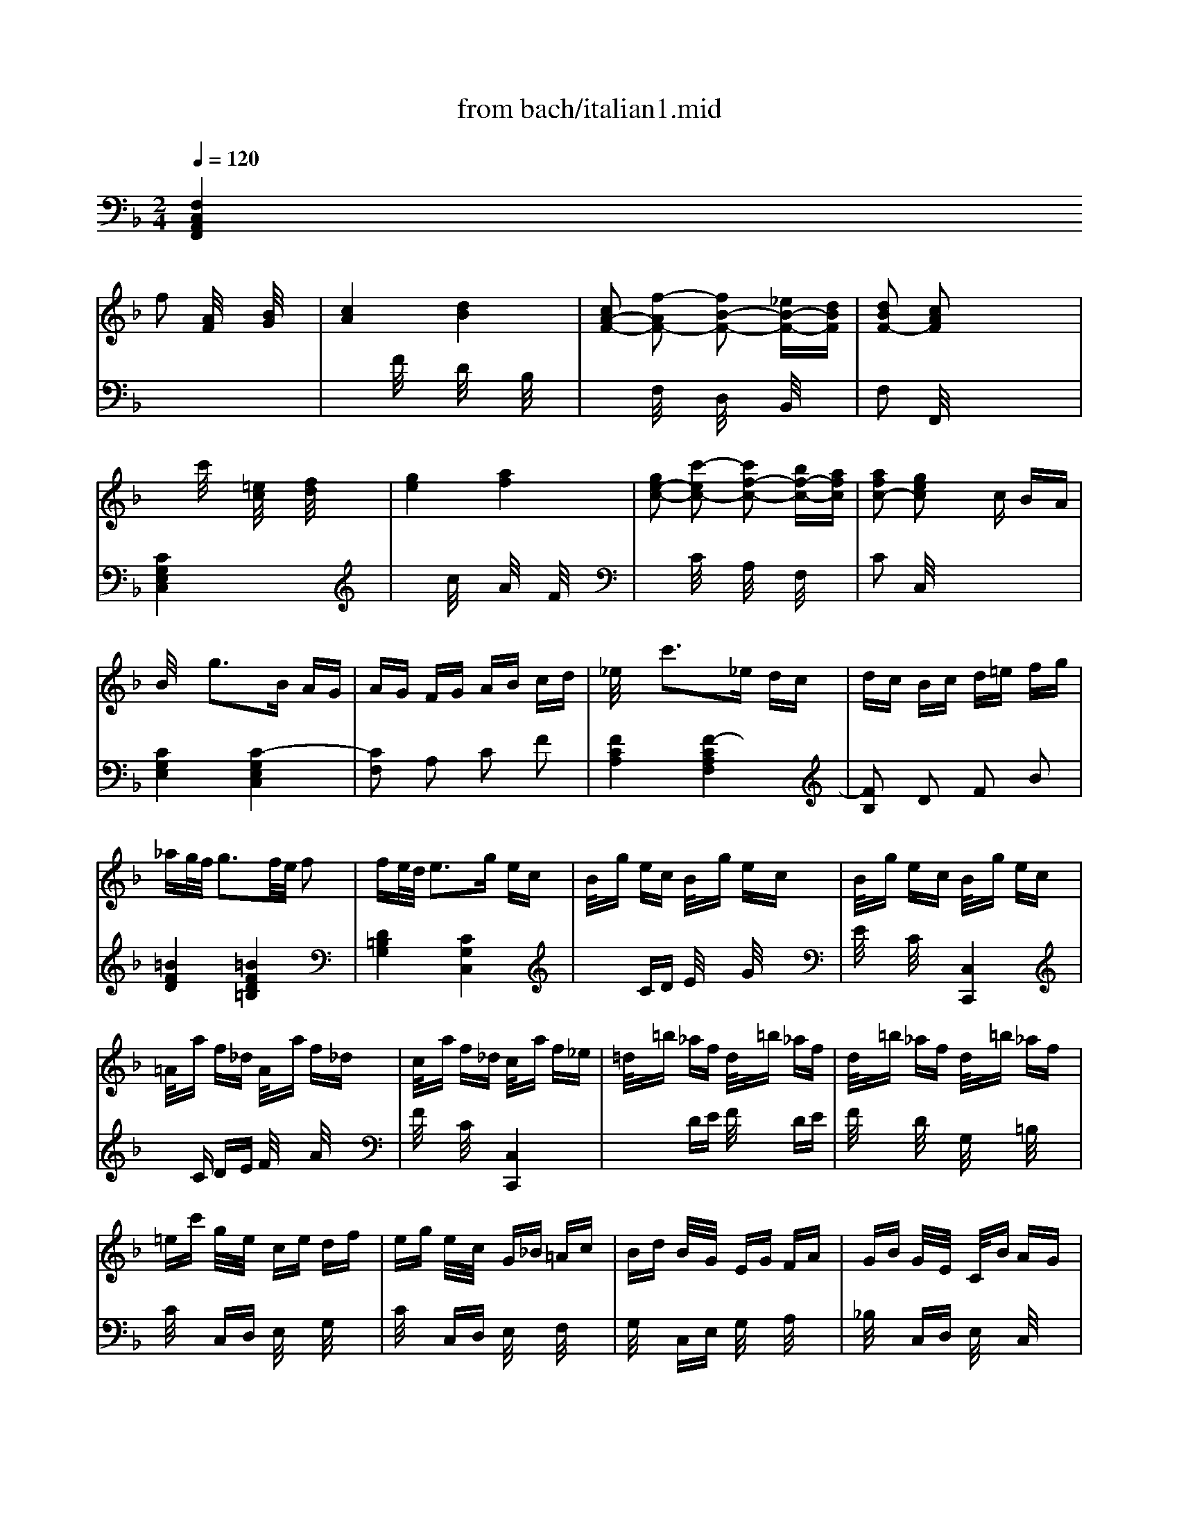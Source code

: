 X: 1
T: from bach/italian1.mid
M: 2/4
L: 1/16
Q:1/4=120
K:F % 1 flats
% BACH.MID
% BACH.MID
% Section
V:1
% V1
%%MIDI program 4
% V1
x2 
% BACH.MID
% BACH.MID
% Section
f2 [A/2F/2]x3/2 [B/2G/2]x3/2| \
[c4A4] [d4B4]| \
[c2A2-F2-] [f2-A2F2-] [f2B2-F2-] [_eB-F-][dBF]| \
[d2B2F2-] [c2A2F2] x4|
x2 c'/2x3/2 [=e/2c/2]x3/2 [f/2d/2]x3/2| \
[g4e4] [a4f4]| \
[g2e2-c2-] [c'2-e2c2-] [c'2f2-c2-] [bf-c-][afc]| \
[a2f2c2-] [g2e2c2] xc BA|
B/2x3/2 g3B AG| \
AG FG AB cd| \
_e/2x3/2 c'3_e dc| \
dc Bc d=e fg|
_ag/2f/2 g3f/2e/2 f2| \
fe/2d/2 e3g ec| \
B/2x/2g ec B/2x/2g ec| \
B/2x/2g ec B/2x/2g ec|
=A/2x/2a f_d A/2x/2a f_d| \
c/2x/2a f_d c/2x/2a f_e| \
=d/2x/2=b _af d/2x/2=b _af| \
d/2x/2=b _af d/2x/2=b _af|
=ec' g/2x/2e/2x/2 ce df| \
eg e/2x/2c/2x/2 G_B =Ac| \
Bd B/2x/2G/2x/2 EG FA| \
GB G/2x/2E/2x/2 C/2x/2B AG|
AF GA Bc de| \
fe dc c'/2x3/2 [f/2c/2A/2]x3/2| \
[f4c4A4] [e4-c4-G4]| \
[ecF-][f-F-] [f2=B2-F2] =Bd c_B|
A-[cA-] [f-A][f-A] [f2G2-] [e/2c/2B/2G/2-]G3/2| \
[fcAF]x4x c2| \
dc2<d2f _ed| \
c=e2<f2e dc|
BA Bd g/2x3/2 B/2x3/2| \
B/2c/2B A/2x3x/2 A2| \
GB BA Af fe| \
ed dc cB BA|
GB c/2B/2A Af g/2f/2e| \
f/2e/2d e/2d/2c d/2c/2B c/2B/2A| \
B/2A/2G2<A2c BA| \
G=B2<c2=B AG|
FE FA d/2x3/2 F/2x3/2| \
F/2G/2F E2 xc de| \
AE FA dd ef| \
=B_G =G=B ee fg|
c_A =Ac _g_g =ga| \
g/2a/2g/2_g/2 =g3-[gG] =Bd| \
f/2g/2f/2e/2 f3-[fG] =Bd| \
e/2f/2e/2d/2 e3-[eG] cd|
_ec =Bc _gc ac| \
=BF =EF =BF dF| \
E/2x/2=G cg fe dc| \
c4 x4|
x2 c/2x3/2 [E/2C/2]x3/2 [F/2D/2]x3/2| \
[G4E4] [A4F4]| \
[GE-][AE-] [_B4E4-] [AE-][GE]| \
AF ED CB, A,G,|
x2 f/2x3/2 [A/2F/2]x3/2 [B/2G/2]x3/2| \
[c4A4] [d4B4]| \
[cA-][dA-] [_e4A4-] [dA-][cA]| \
dB AG F_E DC|
xd _d=d b/2x3/2 d2-| \
d_d =B_d a/2x3/2 c2-| \
c=B A=B g/2x3/2 _B/2x3/2| \
B/2c/2B A2 x4|
x=d BG Ad G=E| \
Fd GE Fd E_D| \
=Dd B/2A/2G Ad G/2F/2E| \
Fd G/2F/2E Fd E/2D/2_D|
=Dx [a/2f/2]x3/2 [b2g2] [a2f2]| \
Ex [g/2e/2]x3/2 [a/2f/2]x3/2 [g2e2]| \
F/2x3/2 [f/2d/2]x3/2 [g2e2] [f2d2]| \
G/2x3/2 [f/2d/2]x3/2 [g/2e/2]x3/2 [f2-d2]|
fe/2d/2 e3d/2_d/2 =d2-| \
d_d/2=B/2 _d3e _dA| \
G/2x/2e _dA G/2x/2e _dA| \
G/2x/2e _dA G/2x/2e _dA|
F/2x/2f =d_B A/2x/2f dB| \
A/2x/2f dB A/2x/2f dc| \
=B/2x/2_a fd =B/2x/2_a fd| \
=B/2x/2_a fd =B/2x/2_a fd|
_d=a e_d A_d =B=d| \
_de _dA EG FA| \
G_B GE _DE =DF| \
EG E_D A,/2x/2G FE|
F=D EF GA =B_d| \
=d_d =BA a/2x3/2 [=d/2A/2]x3/2| \
[f4d4A4] [e4-_d4-G4]| \
[e_dF-][=d-F-] [d2_A2-F2] _A_B =AG|
F-[AF-] [d-F][d-F] [d2E2-] [_d/2A/2G/2E/2-]E3/2| \
[=dAFD]x4x A/2x3/2| \
A/2B/2A/2_A/2 =A/2x3/2 A/2B/2A/2_A/2 =A2-| \
A=B _d=d e/2x3/2 A/2x3/2|
A/2_B/2A/2_A/2 =A/2x3/2 A/2B/2A/2_A/2 =A2-| \
A_d =de f/2x3/2 A/2x3/2| \
A/2B/2A/2_A/2 =A/2x3/2 A/2B/2A/2_A/2 =A2-| \
A_d ef g/2x3/2 A2-|
Ag fe/2=d/2 b/2x3/2 G2-| \
Gf ed/2c/2 a/2x3/2 F2-| \
F_e dc/2B/2 g/2x/2d cB/2A/2| \
f/2x/2c BA/2G/2 _e/2x/2B AG/2x/2|
d/2x/2A Bd _Ed cB| \
AG Ac F_e dc| \
d/2x3/2 b/2x3/2 [d/2B/2]x3/2 [_e/2c/2]x3/2| \
[f4d4] [g4_e4]|
[f2d2-B2-] [b2-d2B2-] [b2_e2-B2-] [_a_e-B-][g_eB]| \
[g/2_e/2B/2-]B3/2- [f/2d/2B/2-]B3/2 G2- [f/2d/2G/2-]G3/2-| \
[f/2d/2G/2-]G3/2- [_e/2c/2G/2-]G3/2 F2- [_e/2c/2F/2-]F3/2-| \
[_e/2c/2F/2-]F3/2- [d/2B/2F/2-]F3/2 _E2- [d/2B/2_E/2-]_E3/2-|
[d/2B/2_E/2-]_E3/2- [c/2=A/2_E/2-]_E3/2 D2- [c/2A/2D/2-]D3/2-| \
[c/2A/2D/2-]D3/2- [B/2G/2D/2-]D3/2 b-[b-d] [b-g][bf]| \
[b2_e2-] [a_e-][g_e] a_g =ga| \
d/2_e/2d/2_e/2 d/2_e/2d/2_e/2 d/2_e/2d/2_e/2 d/2_e/2d/2_e/2|
d/2_e/2d/2_e/2 d/2_e/2d/2_e/2 d/2_e/2d/2_e/2 d/2_e/2d/2_e/2| \
d/2_e/2d/2_e/2 d/2_e/2d/2_e/2 d/2_e/2d/2_e/2 d/2_e/2d/2_e/2| \
d/2x3/2 G2 B2 d/2x3/2| \
c/2d/2c/2d/2 c/2d/2c/2d/2 c/2d/2c/2d/2 c/2d/2c/2d/2|
c/2d/2c/2d/2 c/2d/2c/2d/2 c/2d/2c/2d/2 c/2d/2c/2d/2| \
c/2d/2c/2d/2 c/2d/2c/2d/2 c/2d/2c/2d/2 c/2d/2c/2d/2| \
c/2x3/2 F2 A2 c2| \
f/2x3/2 F/2x3/2 B2- [B2-D2]|
[B-=E][B-G] [B-E][BC] A2- [A2-C2]| \
[A-D][A-F] [A-D][A-C] [AB,-][AB,-] [GB,-][FB,-]| \
[EB,-][GB,-] [EB,-][DB,-] [CB,]B, A,-[A,-G,]| \
[A,-A,][CA,] FE DC B,A,|
B,E GF ED CB,| \
CF AG FE DC| \
DF BA GF ED| \
EC EG Bc eg|
a/2x3/2 d2 ed _d=d-| \
dg d=B c=B ce| \
f/2x3/2 _B2 cB AB-| \
B_e BG AG Ac|
d/2x3/2 G2 AG _G=G-| \
Gc G=E FE FA| \
B/2c/2B/2c/2 B/2c/2B/2c/2 B/2c/2B/2c/2 B/2c/2B/2c/2| \
Bg ec B/2x/2g ec|
B/2c/2B/2c/2 B/2c/2B/2c/2 B/2c/2B/2c/2 B/2c/2B/2c/2| \
Bg ec B/2x/2g ec| \
A/2x3/2 f/2x3/2 [A/2F/2]x3/2 [B/2G/2]x3/2| \
[c2A2] x2 [d4-B4-]|
[d2B2] [cA-][dA-] [_e2A2-] [dA-][cA]| \
[d4B4] x4| \
x2 g/2x3/2 [=B/2G/2]x3/2 [c/2A/2]x3/2| \
[d2=B2] x2 [=e4-c4-]|
[e2c2] [d=B-][e=B-] [f2=B2-] [e=B-][d=B]| \
[e4c4] x2 c/2x3/2| \
c/2d/2c/2=B/2 c/2x3/2 c/2d/2c/2=B/2 c2-| \
cd ef g/2x3/2 c/2x3/2|
c/2d/2c/2=B/2 c/2x3/2 c/2d/2c/2=B/2 c2-| \
ce fg a/2x3/2 c/2x3/2| \
c/2d/2c/2=B/2 c/2x3/2 c/2d/2c/2=B/2 c2-| \
ce ga _b/2x3/2 c2-|
cb ag/2f/2 c'/2x3/2 _e2-| \
_ed/2c/2 dc/2B/2 g/2x3/2 B2-| \
BA/2G/2 AG/2F/2 d/2x3/2 F/2x3/2| \
F/2G/2F =E2 x2 b/2x3/2|
ab c'f ag fe| \
fc df BA Bd| \
fB cf BG Ac| \
fA =Bf GF Gf|
ef gf ed c_B| \
AB cF AG FE| \
F2 f2 [A/2F/2]x3/2 [B/2G/2]x3/2| \
[c4A4] [d4B4]|
[c2A2-F2-] [f2-A2F2-] [f2B2-F2-] [_eB-F-][dBF]| \
[d2B2F2-] [c2A2F2] x4| \
x2 c'/2x3/2 [=e/2c/2]x3/2 [f/2d/2]x3/2| \
[g4e4] [a4f4]|
[g2e2-c2-] [c'2-e2c2-] [c'2f2-c2-] [bf-c-][afc]| \
[a/2f/2c/2-]c3/2- [g/2e/2c/2-]c3/2 xc BA| \
B/2x3/2 g3B AG| \
AG FG AB cd|
_e/2x3/2 c'3_e dc| \
dc Bc d=e fg| \
_ag/2f/2 g3f/2e/2 f2| \
fe/2d/2 e3g ec|
B/2x/2g ec B/2x/2g ec| \
B/2x/2g ec B/2x/2g ec| \
=A/2x/2a f_d A/2x/2a f_d| \
c/2x/2a f_d c/2x/2a f_e|
=d/2x/2=b _af d/2x/2=b _af| \
d/2x/2=b _af d/2x/2=b _af| \
=ec' g/2x/2e/2x/2 ce df| \
eg e/2x/2c/2x/2 G_B =Ac|
Bd B/2x/2G/2x/2 EG FA| \
GB G/2x/2E/2x/2 C/2x/2B AG| \
AF GA Bc de| \
fe dc c'/2x3/2 [f/2c/2A/2]x3/2|
[f4c4A4] [e4-c4-G4]| \
[ecF-][f-F-] [f2=B2-F2] =Bd c_B| \
A-[cA-] [f-A][f-A] [f2G2-] [e/2c/2B/2G/2-]G3/2| \
[c8A8F8]|
V:2
% V2
%%MIDI program 4
% V2
% BACH.MID
% BACH.MID
% Section
[F,4C,4A,,4F,,4] x4| \
x2 F/2x3/2 D/2x3/2 B,/2x3/2| \
x2 F,/2x3/2 D,/2x3/2 B,,/2x3/2| \
F,2 F,,/2x4x3/2|
[C4G,4E,4C,4] x4| \
x2 c/2x3/2 A/2x3/2 F/2x3/2| \
x2 C/2x3/2 A,/2x3/2 F,/2x3/2| \
C2 C,/2x4x3/2|
[C4G,4E,4] [C4-G,4E,4C,4]| \
[C2F,2] A,2 C2 F2| \
[F4C4A,4] [F4-C4A,4F,4]| \
[F2B,2] D2 F2 B2|
[=B4F4D4] [=B4F4D4=B,4]| \
[D4=B,4G,4] [C4G,4C,4]| \
x2 CD E/2x3/2 G/2x3/2| \
E/2x3/2 C/2x3/2 [C,4C,,4]|
xC DE F/2x3/2 A/2x3/2| \
F/2x3/2 C/2x3/2 [C,4C,,4]| \
x2 DE F/2x3/2 DE| \
F/2x3/2 D/2x3/2 G,/2x3/2 =B,/2x3/2|
C/2x3/2 C,D, E,/2x3/2 G,/2x3/2| \
C/2x3/2 C,D, E,/2x3/2 F,/2x3/2| \
G,/2x3/2 C,E, G,/2x3/2 A,/2x3/2| \
_B,/2x3/2 C,D, E,/2x3/2 C,/2x3/2|
F,A, G,F, E,D, C,B,,| \
A,,C, D,E, F,G, A,B,| \
C4 C,4| \
D,4 x2 E,2|
F,/2x3/2 A,,/2x3/2 B,,/2x3/2 C,/2x3/2| \
F,,x [A/2F/2]x3/2 [A/2F/2]x3/2 [A/2F/2]x3/2| \
[B/2F/2]x3/2 [B/2F/2]x3/2 [B/2F/2]x3/2 [B/2F/2]x3/2| \
[B/2F/2]x3/2 [B/2F/2]x3/2 [A/2F/2]x3/2 [A/2F/2]x3/2|
[G/2F/2]x3/2 [G/2F/2]x3/2 [G/2E/2]x3/2 [G/2E/2]x3/2| \
[G2F2] [F-F-F,][FFG,] A,/2x3/2 [F/2F,/2]x3/2| \
[F/2C/2]x3/2 [E/2C/2]x3/2 [F/2C/2]x3/2 [A/2C/2]x3/2| \
[G/2C/2]x3/2 [F/2C/2]x3/2 [E/2C/2]x3/2 [F/2C/2]x3/2|
[F/2C/2]x3/2 [E/2C/2]x3/2 [F/2C/2]x3/2 [A/2C/2]x3/2| \
[G/2C/2]x3/2 [F/2C/2]x3/2 [E/2C/2]x3/2 [G/2C/2]x3/2| \
[F/2C/2]x3/2 [F/2C/2]x3/2 [F/2C/2]x3/2 [F/2C/2]x3/2| \
[F/2C/2]x3/2 [F/2C/2]x3/2 [E/2C/2]x3/2 [E/2C/2]x3/2|
[D/2C/2]x3/2 [D/2C/2]x3/2 [D/2=B,/2]x3/2 [D/2=B,/2]x3/2| \
[D2C2] [C-C,][CD,] E,/2x3/2 C,/2x3/2| \
F,-[G,F,-] [A,F,-][CF,] F/2x3/2 D,/2x3/2| \
G,-[A,G,-] [=B,G,-][DG,] G/2x3/2 E,/2x3/2|
A,-[=B,A,-] [CA,-][EA,] A/2x3/2 [C2A,2]| \
[D2=B,2] [=B,/2G,/2]x3/2 [D/2=B,/2]x3/2 [F/2D/2]x3/2| \
[D/2=B,/2]x3/2 [=B,/2G,/2]x3/2 [D/2=B,/2]x3/2 [F/2D/2]x3/2| \
[GC-][FC-] [EC-][DC] C=B, A,G,|
_G,E, D,C, =B,,A,, =G,,_G,,| \
=G,,2- [D,2G,,2] G,2- [G,2-=B,,2]| \
[G,2C,2] [C,2-E,,2] [C,2F,,2] [=B,,2G,,2]| \
C,C =B,A, G,F, E,D,|
C,C, =B,,A,, G,,F,, E,,D,,| \
C,,/2x3/2 C/2x3/2 A,/2x3/2 F,/2x3/2| \
C,2- [C,/2-G,,/2]C,3/2- [C,/2-E,,/2]C,3/2- [C,/2-C,,/2]C,3/2-| \
[C,2F,,2] x6|
F,F, E,D, C,_B,, A,,G,,| \
F,,/2x3/2 F/2x3/2 D/2x3/2 B,/2x3/2| \
F,2- [F,/2-C,/2]F,3/2- [F,/2-A,,/2]F,3/2- [F,/2-F,,/2]F,3/2-| \
[F,/2-B,,/2]F,3/2 x6|
B,/2x3/2 G3B,/2x/2 A,/2x/2G,/2x/2| \
A,/2x3/2 F3A,/2x/2 G,/2x/2F,/2x/2| \
G,/2x3/2 E3D/2x/2 _D/2x/2=D/2x/2| \
G,/2x/2D _D=D A,G, F,E,|
F,2 G,2 F,2 E,2| \
D,2 B,2 A,2 G,2| \
F,2 G,2 F,2 E,2| \
D,/2x3/2 B,2 A,2 G,2|
F,/2x/2_D =DE DC DF,| \
G,/2x/2_D =DE DC DG,/2x/2| \
A,/2x/2_D =DE DC DA,/2x/2| \
B,/2x/2_D =DE DC DF|
[_A4D4=B,4] [E4=B,4_A,4]| \
[=B,4_A,4E,4] [=A,4E,4A,,4]| \
x2 A,=B, _D/2x3/2 E/2x3/2| \
_D/2x3/2 A,/2x3/2 [A,,4A,,,4]|
xA, =B,_D =D/2x3/2 F/2x3/2| \
D/2x3/2 A,/2x3/2 [A,,4A,,,4]| \
x2 =B,_D =D/2x3/2 =B,_D| \
=D/2x3/2 =B,/2x3/2 E,/2x3/2 _A,/2x3/2|
=A,/2x3/2 A,,=B,, _D,/2x3/2 E,/2x3/2| \
A,/2x3/2 A,,=B,, _D,/2x3/2 =D,/2x3/2| \
E,/2x3/2 A,,_D, E,/2x3/2 F,/2x3/2| \
G,/2x3/2 A,,=B,, _D,/2x3/2 A,,/2x3/2|
=D,F, E,D, _D,=B,, A,,G,,| \
F,,A,, =B,,_D, =D,E, F,G,| \
A,4 A,,4| \
=B,,4 x2 _D,2|
=D,2 F,,/2x3/2 G,,/2x3/2 A,,/2x3/2| \
D,,2 D,E, F,G, A,=B,| \
[E/2_D/2]x3/2 A,/2x3/2 [F/2=D/2]x3/2 A,/2x3/2| \
[E2_D2] A,=B, _D=D E_D|
[F/2=D/2]x3/2 A,/2x3/2 [G/2E/2]x3/2 A,/2x3/2| \
[FD]G FE DE FD| \
[G/2E/2]x3/2 A,/2x3/2 [F/2D/2]x3/2 A,/2x3/2| \
[E_D]=D _D=B, A,G, F,E,|
=D,/2x/2D EF G,/2x/2F ED| \
C,/2x/2C DE F,/2x/2_E DC| \
_B,,/2x/2B, CD _E,/2x3/2 A,2| \
D,/2x3/2 G,2 C,/2x3/2 F,2|
B,,/2x3/2 D,2 G,2 _E,2| \
F,2 C,2 A,,2 F,,2| \
B,,/2x3/2 B,,,/2x4x3/2| \
x2 B/2x3/2 G/2x3/2 _E/2x3/2|
x2 B,/2x3/2 G,/2x3/2 _E,/2x3/2| \
B,C DC B,A, B,G,| \
C,G, CB, A,G, A,F,| \
B,,F, B,A, G,F, G,_E,|
A,,_E, A,G, _G,=E, _G,D,| \
=G,,D, G,A, G,F, _E,D,| \
C,G, CD CB, A,G,| \
_G,D _D=D D,F, =E,=G,|
_G,A, D,/2x/2F,/2x/2 =G,B, D,/2x/2G,/2x/2| \
A,C A,/2x/2_G,/2x/2 D,C B,A,| \
B,D B,=G, D,F, E,D,| \
E,C =B,C C,E, D,/2x/2F,/2x/2|
E,G, C,/2x/2E,/2x/2 F,A, C,/2x/2F,/2x/2| \
G,_B, G,/2x/2E,/2x/2 C,/2x/2B, A,G,| \
A,C A,F, C,_E, D,C,| \
D,F, D,B,, G,,B,, A,,G,,|
C,=E, C,A,, F,,A,, G,,F,,| \
B,,2 C,/2x3/2 D,/2x3/2 B,,2| \
C,2 D,/2x3/2 E,/2x3/2 C,2| \
C,,2 A,,2 B,,2 D,/2x3/2|
C,,/2x3/2 B,,2 C,2 E,/2x3/2| \
C,,/2x3/2 C,2 D,2 F,/2x3/2| \
C,,/2x3/2 D,2 E,2 G,/2x3/2| \
C,,2 x6|
x2 [A2F2] [A2F2] [A2F2]| \
[G2E2] [G/2E/2]x3/2 [G/2E/2]x3/2 [G/2E/2]x3/2| \
x2 [G/2E/2]x3/2 [G/2E/2]x3/2 [F2D2]| \
[_E2C2] [_E/2C/2]x3/2 [_E/2C/2]x3/2 [_E/2C/2]x3/2|
x2 [D/2B,/2]x3/2 [D/2B,/2]x3/2 [D2B,2]| \
[C2A,2] [C/2A,/2]x3/2 [C/2A,/2]x3/2 [C/2A,/2]x3/2| \
xD =EF G,E F,D| \
E,G, C/2x4x3/2|
xG, F,E, CE, DD,| \
Ex C,/2x4x3/2| \
xF ED CB, A,G,| \
F,F, E,D, C,B,, A,,G,,|
F,,F, C,A,, F,,F, _E,F,| \
B,,D, F,A, B,D FA| \
GG F=E DC =B,A,| \
G,G, F,E, D,C, _B,,A,,|
G,,G, D,=B,, G,,G, F,G,| \
C,G, A,=B, CG, CD| \
[G/2E/2]x3/2 C/2x3/2 [A/2F/2]x3/2 Cx| \
[G2E2] CD EF GC|
[A/2F/2]x3/2 C/2x3/2 [G/2E/2]x3/2 Cx| \
[AF]_B AG FG AF| \
[B/2G/2]x3/2 C/2x3/2 [A/2F/2]x3/2 Cx| \
[GE]F ED CB, A,G,|
F,G, F,_E, D,C, B,,A,,| \
B,,F,2<B,2G, F,=E,| \
F,A,2<C2=B, A,=B,| \
CG, CD EC DE|
F2 A,/2x3/2 _B,/2x3/2 C/2x3/2| \
D2 B,2 F,/2x3/2 D/2x3/2| \
C2 A,2 F,/2x3/2 C/2x3/2| \
=B,2 D2 =B,/2x3/2 G,/2x3/2|
C/2x3/2 C,2 D,2 E,2| \
F,/2x3/2 A,,2 _B,,2 C,2| \
[F,4C,4A,,4F,,4] x4| \
x2 F/2x3/2 D/2x3/2 B,/2x3/2|
x2 F,/2x3/2 D,/2x3/2 B,,/2x3/2| \
F,/2x3/2 F,,/2x4x3/2| \
[C4G,4E,4C,4] x4| \
x2 c/2x3/2 A/2x3/2 F/2x3/2|
x2 C/2x3/2 A,/2x3/2 F,/2x3/2| \
C2 C,/2x4x3/2| \
[C4G,4E,4] [C4-G,4E,4C,4]| \
[C2F,2] A,2 C2 F2|
[F4C4A,4] [F4-C4A,4F,4]| \
[F2B,2] D2 F2 B2| \
[=B4F4D4] [=B4F4D4=B,4]| \
[D4=B,4G,4] [C4G,4C,4]|
x2 CD E/2x3/2 G/2x3/2| \
E/2x3/2 C/2x3/2 [C,4C,,4]| \
xC DE F/2x3/2 A/2x3/2| \
F/2x3/2 C/2x3/2 [C,4C,,4]|
x2 DE F/2x3/2 DE| \
F/2x3/2 D/2x3/2 G,/2x3/2 =B,/2x3/2| \
C/2x3/2 C,D, E,/2x3/2 G,/2x3/2| \
C/2x3/2 C,D, E,/2x3/2 F,/2x3/2|
G,/2x3/2 C,E, G,/2x3/2 A,/2x3/2| \
_B,/2x3/2 C,D, E,/2x3/2 C,/2x3/2| \
F,A, G,F, E,D, C,B,,| \
A,,C, D,E, F,G, A,B,|
C4 [C,4C,,4]| \
[D,4D,,4] x2 [E,2E,,2]| \
[F,2F,,2] [A,2A,,2A,,2] [B,2B,,2] [C2C,2]| \
[F,,8F,,,8]|
